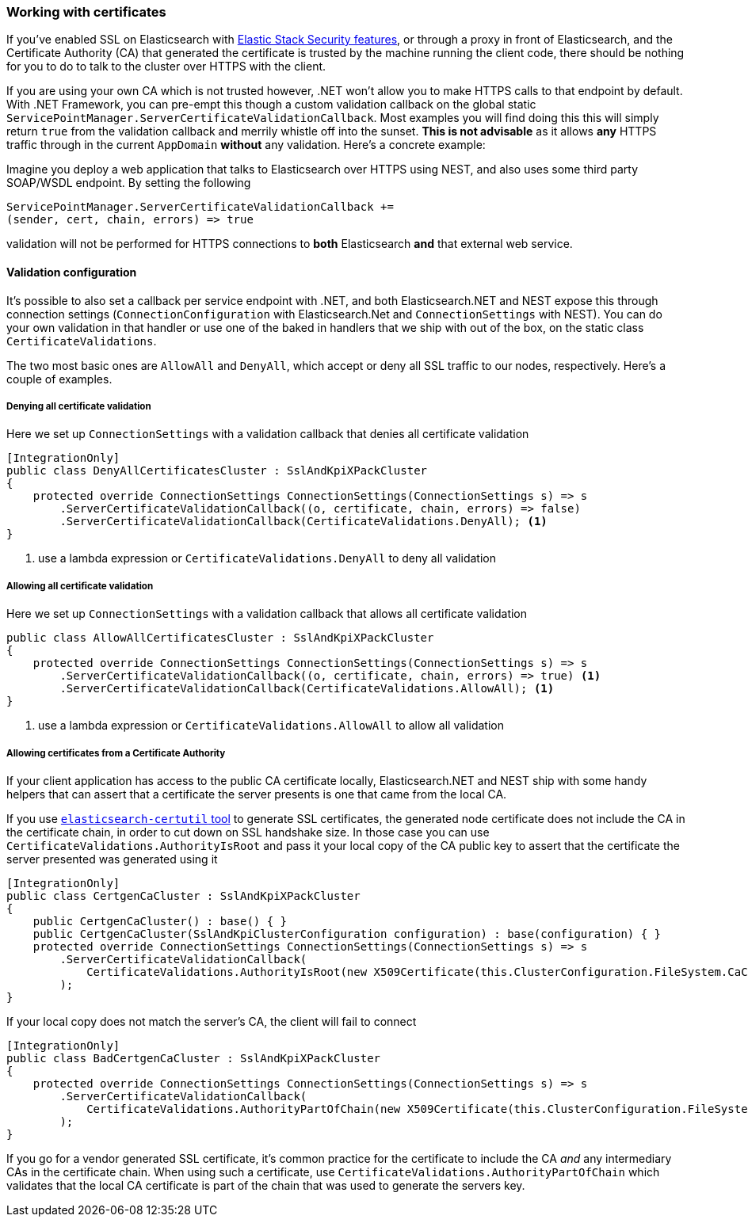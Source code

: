 :ref_current: https://www.elastic.co/guide/en/elasticsearch/reference/{ref-branch}

:github: https://github.com/elastic/elasticsearch-net

:nuget: https://www.nuget.org/packages

////
IMPORTANT NOTE
==============
This file has been generated from https://github.com/elastic/elasticsearch-net/tree/master/src/Tests/Tests/ClientConcepts/Certificates/WorkingWithCertificates.doc.cs. 
If you wish to submit a PR for any spelling mistakes, typos or grammatical errors for this file,
please modify the original csharp file found at the link and submit the PR with that change. Thanks!
////

[[working-with-certificates]]
=== Working with certificates

If you've enabled SSL on Elasticsearch with https://www.elastic.co/products/elastic-stack[Elastic Stack Security features], or through a
proxy in front of Elasticsearch, and the Certificate Authority (CA)
that generated the certificate is trusted by the machine running the client code, there should be nothing for you to do to talk
to the cluster over HTTPS with the client.

If you are using your own CA which is not trusted however, .NET won't allow you to make HTTPS calls to that endpoint by default.
With .NET Framework, you can pre-empt this though a custom validation callback on the global static
`ServicePointManager.ServerCertificateValidationCallback`. Most examples you will find doing this this will simply return `true` from the
validation callback and merrily whistle off into the sunset. **This is not advisable** as it allows *any* HTTPS traffic through in the
current `AppDomain` *without* any validation. Here's a concrete example:

Imagine you deploy a web application that talks to Elasticsearch over HTTPS using NEST, and also uses some third party SOAP/WSDL endpoint.
By setting the following

[source,csharp]
----
ServicePointManager.ServerCertificateValidationCallback +=
(sender, cert, chain, errors) => true
----

validation will not be performed for HTTPS connections to *both* Elasticsearch *and* that external web service.

==== Validation configuration

It's possible to also set a callback per service endpoint with .NET, and both Elasticsearch.NET and NEST expose this through
connection settings (`ConnectionConfiguration` with Elasticsearch.Net and `ConnectionSettings` with NEST). You can do
your own validation in that handler or use one of the baked in handlers that we ship with out of the box, on the static class
`CertificateValidations`.

The two most basic ones are `AllowAll` and `DenyAll`, which accept or deny all SSL traffic to our nodes, respectively. Here's
a couple of examples.

===== Denying all certificate validation

Here we set up `ConnectionSettings` with a validation callback that denies all certificate validation

[source,csharp]
----
[IntegrationOnly]
public class DenyAllCertificatesCluster : SslAndKpiXPackCluster
{
    protected override ConnectionSettings ConnectionSettings(ConnectionSettings s) => s
        .ServerCertificateValidationCallback((o, certificate, chain, errors) => false)
        .ServerCertificateValidationCallback(CertificateValidations.DenyAll); <1>
}
----
<1> use a lambda expression or `CertificateValidations.DenyAll` to deny all validation

===== Allowing all certificate validation

Here we set up `ConnectionSettings` with a validation callback that allows all certificate validation

[source,csharp]
----
public class AllowAllCertificatesCluster : SslAndKpiXPackCluster
{
    protected override ConnectionSettings ConnectionSettings(ConnectionSettings s) => s
        .ServerCertificateValidationCallback((o, certificate, chain, errors) => true) <1>
        .ServerCertificateValidationCallback(CertificateValidations.AllowAll); <1>
}
----
<1> use a lambda expression or `CertificateValidations.AllowAll` to allow all validation

===== Allowing certificates from a Certificate Authority

If your client application has access to the public CA certificate locally, Elasticsearch.NET and NEST ship with some handy helpers
that can assert that a certificate the server presents is one that came from the local CA.

If you use {ref_current}/certutil.html[`elasticsearch-certutil` tool] to generate SSL certificates, the generated node certificate
does not include the CA in the certificate chain, in order to cut down on SSL handshake size. In those case you can use
`CertificateValidations.AuthorityIsRoot` and pass it your local copy of the CA public key to assert that
the certificate the server presented was generated using it

[source,csharp]
----
[IntegrationOnly]
public class CertgenCaCluster : SslAndKpiXPackCluster
{
    public CertgenCaCluster() : base() { }
    public CertgenCaCluster(SslAndKpiClusterConfiguration configuration) : base(configuration) { }
    protected override ConnectionSettings ConnectionSettings(ConnectionSettings s) => s
        .ServerCertificateValidationCallback(
            CertificateValidations.AuthorityIsRoot(new X509Certificate(this.ClusterConfiguration.FileSystem.CaCertificate))
        );
}
----

If your local copy does not match the server's CA, the client will fail to connect

[source,csharp]
----
[IntegrationOnly]
public class BadCertgenCaCluster : SslAndKpiXPackCluster
{
    protected override ConnectionSettings ConnectionSettings(ConnectionSettings s) => s
        .ServerCertificateValidationCallback(
            CertificateValidations.AuthorityPartOfChain(new X509Certificate(this.ClusterConfiguration.FileSystem.UnusedCaCertificate))
        );
}
----

If you go for a vendor generated SSL certificate, it's common practice for the certificate to include the CA _and_ any intermediary CAs
in the certificate chain. When using such a certificate, use `CertificateValidations.AuthorityPartOfChain` which validates that
the local CA certificate is part of the chain that was used to generate the servers key.

